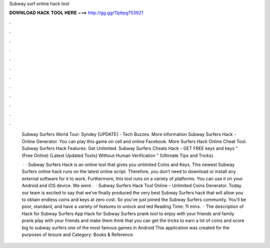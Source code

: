 Subway surf online hack tool



𝐃𝐎𝐖𝐍𝐋𝐎𝐀𝐃 𝐇𝐀𝐂𝐊 𝐓𝐎𝐎𝐋 𝐇𝐄𝐑𝐄 ===> http://gg.gg/11pbpg?53921



.



.



.



.



.



.



.



.



.



.



.



.

 Subway Surfers World Tour: Syndey [UPDATE] - Tech Buzzes. More information Subway Surfers Hack - Online Generator. You can play this game on cell  and online Facebook. More Surfers Hack Online Cheat Tool. Subway Surfers Hack Features: Get Unlimited. Subway Surfers Cheats Hack - GET FREE keys and keys "(Free Online) {Latest Updated Tools} Without Human Verification " (Ultimate Tips and Tricks).
 
  · · Subway Surfers Hack is an online tool that gives you unlimited Coins and Keys. This newest Subway Surfers online hack runs on the latest online script. Therefore, you don’t need to download or install any external software for it to work. Furthermore, this tool runs on a variety of platforms. You can use it on your Android and iOS device. We were .  · Subway Surfers Hack Tool Online – Unlimited Coins Generator. Today our team is excited to say that we’ve finally produced the very best Subway Surfers hack that will allow you to obtain endless coins and keys at zero cost. So you’ve just joined the Subway Surfers community. You’ll be poor, standard, and have a variety of features to unlock and ted Reading Time: 11 mins.  · The description of Hack for Subway Surfers App Hack for Subway Surfers prank tool to enjoy with your friends and family prank play with your friends and make them think that you can get the tricks to earn a lot of coins and score big to subway surfers one of the most famous games in Android This application was created for the purposes of leisure and Category: Books & Reference.
